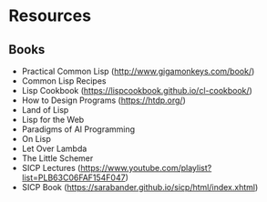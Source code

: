* Resources

** Books
- Practical Common Lisp (http://www.gigamonkeys.com/book/)
- Common Lisp Recipes 
- Lisp Cookbook (https://lispcookbook.github.io/cl-cookbook/)
- How to Design Programs (https://htdp.org/)
- Land of Lisp
- Lisp for the Web
- Paradigms of AI Programming
- On Lisp
- Let Over Lambda
- The Little Schemer
- SICP Lectures (https://www.youtube.com/playlist?list=PLB63C06FAF154F047)
- SICP Book (https://sarabander.github.io/sicp/html/index.xhtml)
